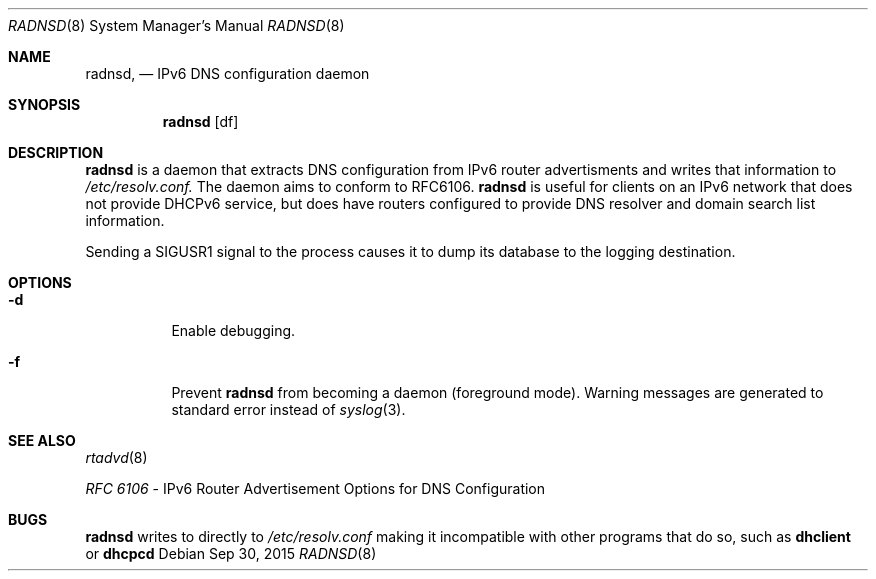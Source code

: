 .Dd Sep 30, 2015
.Dt RADNSD 8
.Os
.\"
.Sh NAME
.Nm radnsd ,
.Nd IPv6 DNS configuration daemon
.\"
.Sh SYNOPSIS
.Nm
.Op df
.\"
.Sh DESCRIPTION
.Nm
is a daemon that extracts DNS configuration from IPv6 router
advertisments and writes that information to
.Pa /etc/resolv.conf.
The daemon aims to conform to RFC6106.
.Nm
is useful for clients on an IPv6 network that does not provide DHCPv6
service, but does have routers configured to provide DNS resolver and
domain search list information.
.Pp
Sending a SIGUSR1 signal to the process causes it to dump its database
to the logging destination.
.Sh OPTIONS
.Bl -tag -width indent
.It Fl d
Enable debugging.
.It Fl f
Prevent
.Nm
from becoming a daemon (foreground mode).
Warning messages are generated to standard error
instead of
.Xr syslog 3 .
.El
.Sh SEE ALSO
.Xr rtadvd 8
.Pp
.Em RFC 6106
- IPv6 Router Advertisement Options for DNS Configuration
.\"
.Sh BUGS
.Nm
writes to directly to
.Pa /etc/resolv.conf
making it incompatible with other programs that do so, such as
.Nm dhclient
or
.Nm dhcpcd
